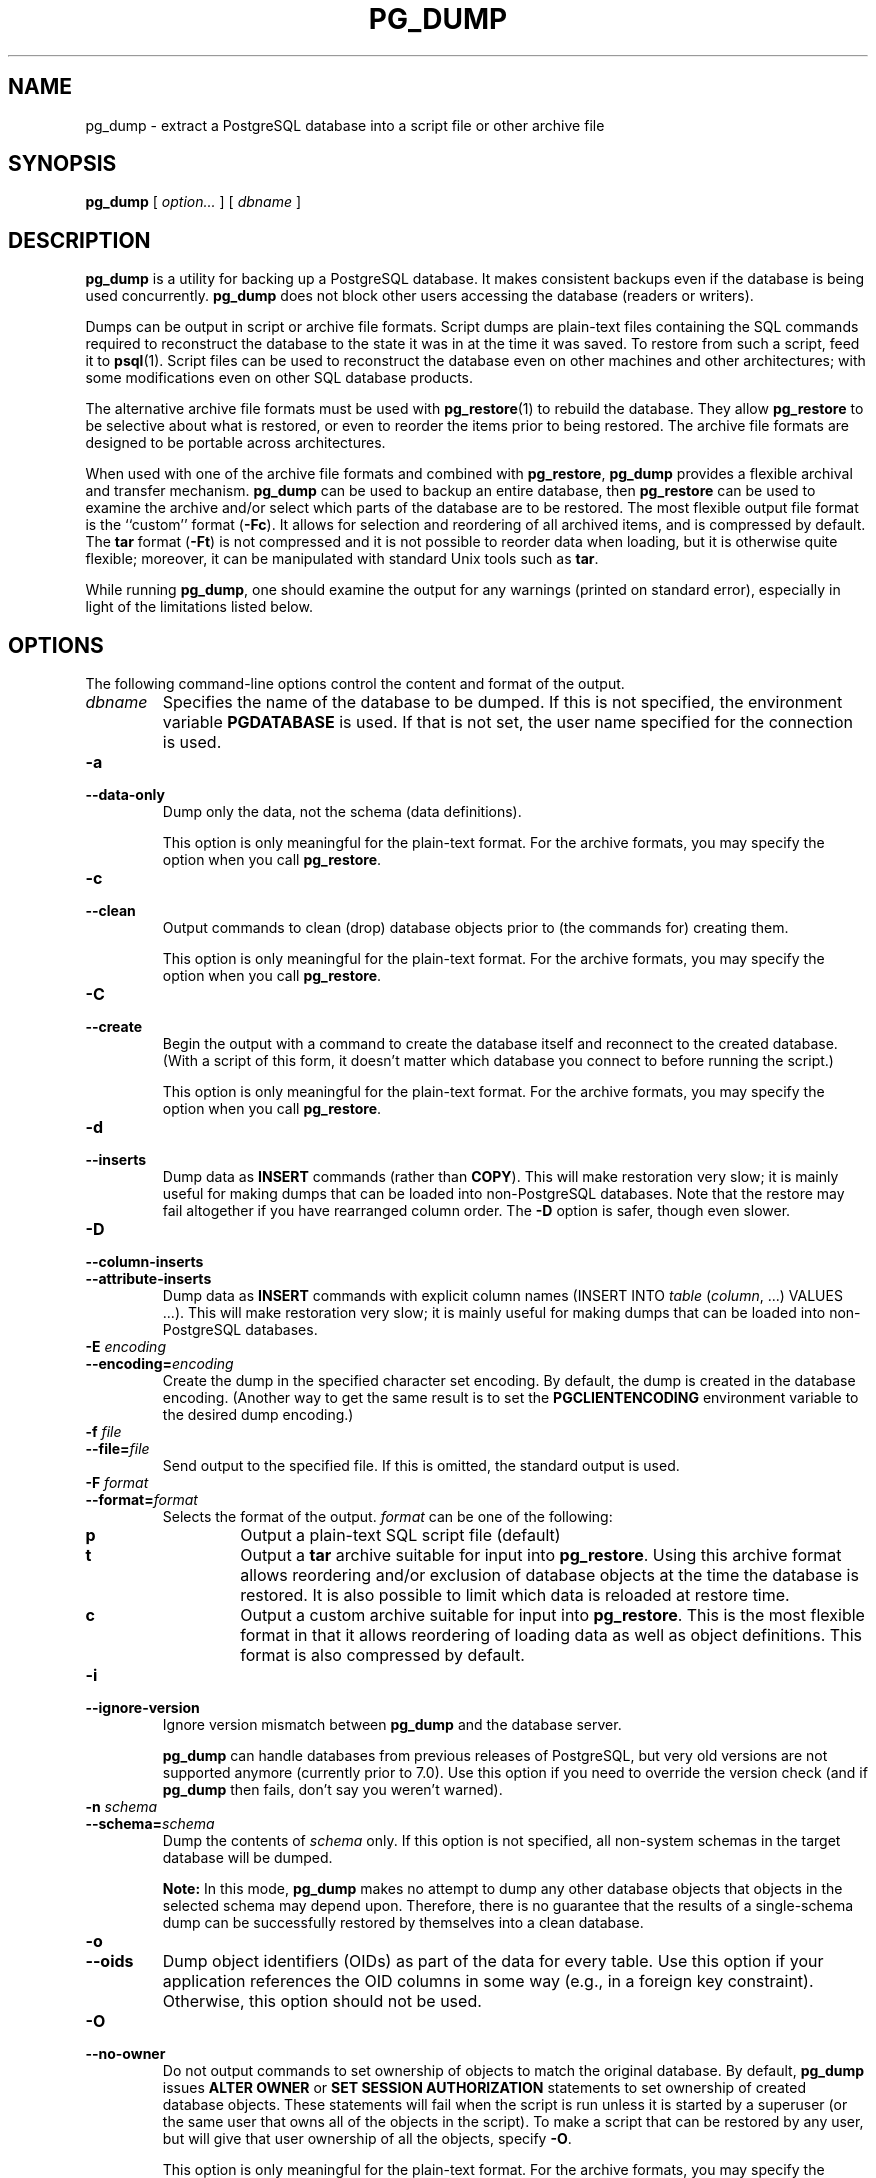 .\\" auto-generated by docbook2man-spec $Revision: 1.1.1.1 $
.TH "PG_DUMP" "1" "2005-11-05" "Application" "PostgreSQL Client Applications"
.SH NAME
pg_dump \- extract a PostgreSQL database into a script file or other archive file

.SH SYNOPSIS
.sp
\fBpg_dump\fR [ \fB\fIoption\fB\fR\fI...\fR ]  [ \fB\fIdbname\fB\fR ] 
.SH "DESCRIPTION"
.PP
\fBpg_dump\fR is a utility for backing up a
PostgreSQL database. It makes consistent
backups even if the database is being used concurrently.
\fBpg_dump\fR does not block other users
accessing the database (readers or writers).
.PP
Dumps can be output in script or archive file formats. Script
dumps are plain-text files containing the SQL commands required
to reconstruct the database to the state it was in at the time it was
saved. To restore from such a script, feed it to \fBpsql\fR(1). Script files
can be used to reconstruct the database even on other machines and
other architectures; with some modifications even on other SQL
database products.
.PP
The alternative archive file formats must be used with
\fBpg_restore\fR(1) to rebuild the database. They
allow \fBpg_restore\fR to be selective about
what is restored, or even to reorder the items prior to being
restored.
The archive file formats are designed to be portable across
architectures.
.PP
When used with one of the archive file formats and combined with
\fBpg_restore\fR,
\fBpg_dump\fR provides a flexible archival and
transfer mechanism. \fBpg_dump\fR can be used to
backup an entire database, then \fBpg_restore\fR
can be used to examine the archive and/or select which parts of the
database are to be restored. The most flexible output file format is
the ``custom'' format (\fB-Fc\fR). It allows
for selection and reordering of all archived items, and is compressed
by default. The \fBtar\fR format
(\fB-Ft\fR) is not compressed and it is not possible to
reorder data when loading, but it is otherwise quite flexible;
moreover, it can be manipulated with standard Unix tools such as
\fBtar\fR.
.PP
While running \fBpg_dump\fR, one should examine the
output for any warnings (printed on standard error), especially in
light of the limitations listed below.
.SH "OPTIONS"
.PP
The following command-line options control the content and
format of the output.
.TP
\fB\fIdbname\fB\fR
Specifies the name of the database to be dumped. If this is
not specified, the environment variable
\fBPGDATABASE\fR is used. If that is not set, the
user name specified for the connection is used.
.TP
\fB-a\fR
.TP
\fB--data-only\fR
Dump only the data, not the schema (data definitions).

This option is only meaningful for the plain-text format. For
the archive formats, you may specify the option when you
call \fBpg_restore\fR.
.TP
\fB-c\fR
.TP
\fB--clean\fR
Output commands to clean (drop)
database objects prior to (the commands for) creating them.

This option is only meaningful for the plain-text format. For
the archive formats, you may specify the option when you
call \fBpg_restore\fR.
.TP
\fB-C\fR
.TP
\fB--create\fR
Begin the output with a command to create the
database itself and reconnect to the created database. (With a
script of this form, it doesn't matter which database you connect
to before running the script.)

This option is only meaningful for the plain-text format. For
the archive formats, you may specify the option when you
call \fBpg_restore\fR.
.TP
\fB-d\fR
.TP
\fB--inserts\fR
Dump data as \fBINSERT\fR commands (rather
than \fBCOPY\fR). This will make restoration very slow;
it is mainly useful for making dumps that can be loaded into
non-PostgreSQL databases. Note that
the restore may fail altogether if you have rearranged column order.
The \fB-D\fR option is safer, though even slower.
.TP
\fB-D\fR
.TP
\fB--column-inserts\fR
.TP
\fB--attribute-inserts\fR
Dump data as \fBINSERT\fR commands with explicit
column names (INSERT INTO
\fItable\fR
(\fIcolumn\fR, ...) VALUES
\&...). This will make restoration very slow; it is mainly
useful for making dumps that can be loaded into
non-PostgreSQL databases.
.TP
\fB-E \fIencoding\fB\fR
.TP
\fB--encoding=\fIencoding\fB\fR
Create the dump in the specified character set encoding. By default,
the dump is created in the database encoding. (Another way to get the
same result is to set the \fBPGCLIENTENCODING\fR environment
variable to the desired dump encoding.)
.TP
\fB-f \fIfile\fB\fR
.TP
\fB--file=\fIfile\fB\fR
Send output to the specified file. If this is omitted, the
standard output is used.
.TP
\fB-F \fIformat\fB\fR
.TP
\fB--format=\fIformat\fB\fR
Selects the format of the output.
\fIformat\fR can be one of the following:
.RS
.TP
\fBp\fR
Output a plain-text SQL script file (default)
.TP
\fBt\fR
Output a \fBtar\fR archive suitable for input into 
\fBpg_restore\fR. Using this archive format 
allows reordering and/or exclusion of database objects
at the time the database is restored. It is also possible to limit 
which data is reloaded at restore time.
.TP
\fBc\fR
Output a custom archive suitable for input into 
\fBpg_restore\fR. This is the most flexible 
format in that it allows reordering of loading data as well 
as object definitions. This format is also compressed by default.
.RE
.PP
.TP
\fB-i\fR
.TP
\fB--ignore-version\fR
Ignore version mismatch between
\fBpg_dump\fR and the database server.

\fBpg_dump\fR can handle databases from
previous releases of PostgreSQL, but very old
versions are not supported anymore (currently prior to 7.0).
Use this option if you need to override the version check (and
if \fBpg_dump\fR then fails, don't say
you weren't warned).
.TP
\fB-n \fIschema\fB\fR
.TP
\fB--schema=\fIschema\fB\fR
Dump the contents of \fIschema\fR
only. If this option is not specified, all non-system schemas
in the target database will be dumped.
.sp
.RS
.B "Note:"
In this mode, \fBpg_dump\fR makes no
attempt to dump any other database objects that objects in the
selected schema may depend upon. Therefore, there is no
guarantee that the results of a single-schema dump can be
successfully restored by themselves into a clean database.
.RE
.sp
.TP
\fB-o\fR
.TP
\fB--oids\fR
Dump object identifiers (OIDs) as part of the
data for every table. Use this option if your application references
the OID
columns in some way (e.g., in a foreign key constraint).
Otherwise, this option should not be used.
.TP
\fB-O\fR
.TP
\fB--no-owner\fR
Do not output commands to set
ownership of objects to match the original database.
By default, \fBpg_dump\fR issues
\fBALTER OWNER\fR or 
\fBSET SESSION AUTHORIZATION\fR
statements to set ownership of created database objects.
These statements
will fail when the script is run unless it is started by a superuser
(or the same user that owns all of the objects in the script).
To make a script that can be restored by any user, but will give
that user ownership of all the objects, specify \fB-O\fR.

This option is only meaningful for the plain-text format. For
the archive formats, you may specify the option when you
call \fBpg_restore\fR.
.TP
\fB-R\fR
.TP
\fB--no-reconnect\fR
This option is obsolete but still accepted for backwards
compatibility.
.TP
\fB-s\fR
.TP
\fB--schema-only\fR
Dump only the object definitions (schema), not data.
.TP
\fB-S \fIusername\fB\fR
.TP
\fB--superuser=\fIusername\fB\fR
Specify the superuser user name to use when disabling triggers.
This is only relevant if \fB--disable-triggers\fR is used.
(Usually, it's better to leave this out, and instead start the
resulting script as superuser.)
.TP
\fB-t \fItable\fB\fR
.TP
\fB--table=\fItable\fB\fR
Dump data for \fItable\fR
only. It is possible for there to be
multiple tables with the same name in different schemas; if that
is the case, all matching tables will be dumped. Specify both
\fB--schema\fR and \fB--table\fR to select just one table.
.sp
.RS
.B "Note:"
In this mode, \fBpg_dump\fR makes no
attempt to dump any other database objects that the selected table
may depend upon. Therefore, there is no guarantee
that the results of a single-table dump can be successfully
restored by themselves into a clean database.
.RE
.sp
.TP
\fB-v\fR
.TP
\fB--verbose\fR
Specifies verbose mode. This will cause
\fBpg_dump\fR to output detailed object
comments and start/stop times to the dump file, and progress 
messages to standard error.
.TP
\fB-x\fR
.TP
\fB--no-privileges\fR
.TP
\fB--no-acl\fR
Prevent dumping of access privileges (grant/revoke commands).
.TP
\fB-X disable-dollar-quoting\fR
.TP
\fB--disable-dollar-quoting\fR
This option disables the use of dollar quoting for function bodies,
and forces them to be quoted using SQL standard string syntax.
.TP
\fB-X disable-triggers\fR
.TP
\fB--disable-triggers\fR
This option is only relevant when creating a data-only dump.
It instructs \fBpg_dump\fR to include commands
to temporarily disable triggers on the target tables while
the data is reloaded. Use this if you have referential
integrity checks or other triggers on the tables that you
do not want to invoke during data reload.

Presently, the commands emitted for \fB--disable-triggers\fR
must be done as superuser. So, you should also specify
a superuser name with \fB-S\fR, or preferably be careful to
start the resulting script as a superuser.

This option is only meaningful for the plain-text format. For
the archive formats, you may specify the option when you
call \fBpg_restore\fR.
.TP
\fB-X use-set-session-authorization\fR
.TP
\fB--use-set-session-authorization\fR
Output SQL-standard \fBSET SESSION AUTHORIZATION\fR commands
instead of \fBALTER OWNER\fR commands to determine object
ownership. This makes the dump more standards compatible, but
depending on the history of the objects in the dump, may not restore
properly. Also, a dump using \fBSET SESSION AUTHORIZATION\fR
will certainly require superuser privileges to restore correctly,
whereas \fBALTER OWNER\fR requires lesser privileges.
.TP
\fB-Z \fI0..9\fB\fR
.TP
\fB--compress=\fI0..9\fB\fR
Specify the compression level to use in archive formats that
support compression. (Currently only the custom archive
format supports compression.)
.PP
.PP
The following command-line options control the database connection parameters.
.TP
\fB-h \fIhost\fB\fR
.TP
\fB--host=\fIhost\fB\fR
Specifies the host name of the machine on which the server is
running. If the value begins with a slash, it is used as the
directory for the Unix domain socket. The default is taken
from the \fBPGHOST\fR environment variable, if set,
else a Unix domain socket connection is attempted.
.TP
\fB-p \fIport\fB\fR
.TP
\fB--port=\fIport\fB\fR
Specifies the TCP port or local Unix domain socket file
extension on which the server is listening for connections.
Defaults to the \fBPGPORT\fR environment variable, if
set, or a compiled-in default.
.TP
\fB-U \fIusername\fB\fR
Connect as the given user
.TP
\fB-W\fR
Force a password prompt. This should happen automatically if
the server requires password authentication.
.PP
.SH "ENVIRONMENT"
.TP
\fBPGDATABASE\fR
.TP
\fBPGHOST\fR
.TP
\fBPGPORT\fR
.TP
\fBPGUSER\fR
Default connection parameters.
.SH "DIAGNOSTICS"
.PP
\fBpg_dump\fR internally executes
\fBSELECT\fR statements. If you have problems running
\fBpg_dump\fR, make sure you are able to
select information from the database using, for example, \fBpsql\fR(1).
.SH "NOTES"
.PP
If your database cluster has any local additions to the template1 database,
be careful to restore the output of \fBpg_dump\fR into a
truly empty database; otherwise you are likely to get errors due to
duplicate definitions of the added objects. To make an empty database
without any local additions, copy from template0 not template1,
for example:
.sp
.nf
CREATE DATABASE foo WITH TEMPLATE template0;
.sp
.fi
.PP
\fBpg_dump\fR has a few limitations:
.TP 0.2i
\(bu
When a data-only dump is chosen and the option
\fB--disable-triggers\fR is used,
\fBpg_dump\fR emits commands to disable
triggers on user tables before inserting the data and commands
to re-enable them after the data has been inserted. If the
restore is stopped in the middle, the system catalogs may be
left in the wrong state.
.PP
.PP
Members of tar archives are limited to a size less than 8 GB.
(This is an inherent limitation of the tar file format.) Therefore
this format cannot be used if the textual representation of any one table
exceeds that size. The total size of a tar archive and any of the
other output formats is not limited, except possibly by the
operating system.
.PP
The dump file produced by \fBpg_dump\fR does
not contain the statistics used by the optimizer to make query
planning decisions. Therefore, it is wise to run
\fBANALYZE\fR after restoring from a dump file to
ensure good performance.
.SH "EXAMPLES"
.PP
To dump a database:
.sp
.nf
$ \fBpg_dump mydb > db.out\fR
.sp
.fi
.PP
To reload this database:
.sp
.nf
$ \fBpsql -d database -f db.out\fR
.sp
.fi
.PP
To dump a database called mydb to a \fItar\fR
file:
.sp
.nf
$ \fBpg_dump -Ft mydb > db.tar\fR
.sp
.fi
.PP
To reload this dump into an existing database called newdb:
.sp
.nf
$ \fBpg_restore -d newdb db.tar\fR
.sp
.fi
.SH "HISTORY"
.PP
The \fBpg_dump\fR utility first appeared in
\fBPostgres95\fR release 0.02. The
non-plain-text output formats were introduced in
PostgreSQL release 7.1.
.SH "SEE ALSO"
\fBpg_dumpall\fR(1), \fBpg_restore\fR(1), \fBpsql\fR(1), Environment Variables (the documentation)
